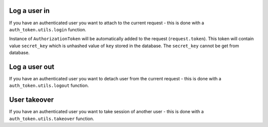 .. _helpers:


Log a user in
-------------

If you have an authenticated user you want to attach to the current request
- this is done with a ``auth_token.utils.login`` function.

.. function:: login(request, user, expiration=True, auth_slug=None, related_objs=None, backend=None, allowed_cookie=True, allowed_header=True)

  * ``request`` - Django request
  * ``user`` - authenticated user
  * ``auth_slug`` - custom tag for your purposes
  * ``related_objs`` - list of related objects
  * ``backend`` - Django authorization backend
  * ``allowed_cookie`` - is allowed to log via cookie
  * ``allowed_header`` - is allowed to log via HTTP header
  * ``two_factor_login`` - login will require second factor authorization.
  * ``expiration`` - expiration time in seconds, for null value setting ``AUTH_TOKEN_DEFAULT_TOKEN_AGE`` is used (1h by default)
  * ``preserve_cookie`` - cookie will not be removed after closing the browser.

Instance of ``AuthorizationToken`` will be automatically added to the request (``request.token``). This token will contain value ``secret_key`` which is unhashed value of ``key`` stored in the database. The ``secret_key`` cannot be get from database.


Log a user out
--------------

If you have an authenticated user you want to detach user from the current request
- this is done with a ``auth_token.utils.logout`` function.

.. function:: logout(request)

  * ``request`` - Django request


User takeover
-------------

If you have an authenticated user you want to take session of another user
- this is done with a ``auth_token.utils.takeover`` function.

.. function:: takeover(request, user)

  * ``request`` - Django request with token and authenticated user
  * ``user`` - takeovered user
